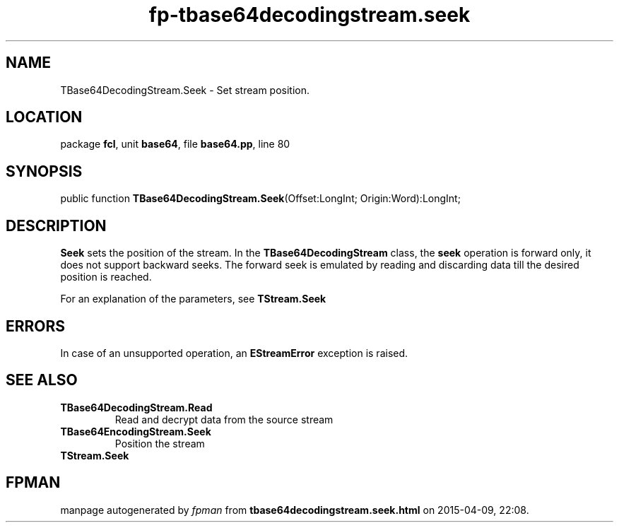 .\" file autogenerated by fpman
.TH "fp-tbase64decodingstream.seek" 3 "2014-03-14" "fpman" "Free Pascal Programmer's Manual"
.SH NAME
TBase64DecodingStream.Seek - Set stream position.
.SH LOCATION
package \fBfcl\fR, unit \fBbase64\fR, file \fBbase64.pp\fR, line 80
.SH SYNOPSIS
public function \fBTBase64DecodingStream.Seek\fR(Offset:LongInt; Origin:Word):LongInt;
.SH DESCRIPTION
\fBSeek\fR sets the position of the stream. In the \fBTBase64DecodingStream\fR class, the \fBseek\fR operation is forward only, it does not support backward seeks. The forward seek is emulated by reading and discarding data till the desired position is reached.

For an explanation of the parameters, see \fBTStream.Seek\fR


.SH ERRORS
In case of an unsupported operation, an \fBEStreamError\fR exception is raised.


.SH SEE ALSO
.TP
.B TBase64DecodingStream.Read
Read and decrypt data from the source stream
.TP
.B TBase64EncodingStream.Seek
Position the stream
.TP
.B TStream.Seek


.SH FPMAN
manpage autogenerated by \fIfpman\fR from \fBtbase64decodingstream.seek.html\fR on 2015-04-09, 22:08.

